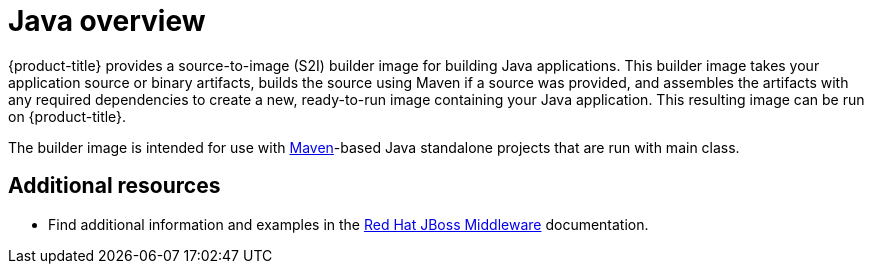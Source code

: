 // Module included in the following assemblies:
//
// * openshift_images/using_images/using-images-source-to-image.adoc
// * Unused. Can be removed by 4.9 if still unused. Request full peer review for the module if it’s used.

[id="images-using-images-s2i-java_{context}"]
= Java overview

{product-title} provides a source-to-image (S2I) builder image for building Java applications. This builder image takes your application source or binary artifacts, builds the source using Maven if a source was provided, and assembles the artifacts with any required dependencies to create a new, ready-to-run image containing your Java application. This resulting image can be run on {product-title}.

The builder image is intended for use with link:https://maven.apache.org[Maven]-based Java standalone projects that are run with main class.

[discrete]
[role="_additional-resources"]
== Additional resources

* Find additional information and examples in the link:https://access.redhat.com/documentation/en-us/red_hat_jboss_middleware_for_openshift/3/html-single/red_hat_java_s2i_for_openshift/[Red Hat JBoss Middleware] documentation.
